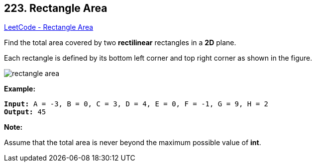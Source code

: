 == 223. Rectangle Area

https://leetcode.com/problems/rectangle-area/[LeetCode - Rectangle Area]

Find the total area covered by two *rectilinear* rectangles in a *2D* plane.

Each rectangle is defined by its bottom left corner and top right corner as shown in the figure.

image::https://assets.leetcode.com/uploads/2018/10/22/rectangle_area.png[]

*Example:*

[subs="verbatim,quotes,macros"]
----
*Input:* A = -3, B = 0, C = 3, D = 4, E = 0, F = -1, G = 9, H = 2
*Output:* 45
----

*Note:*

Assume that the total area is never beyond the maximum possible value of *int*.


